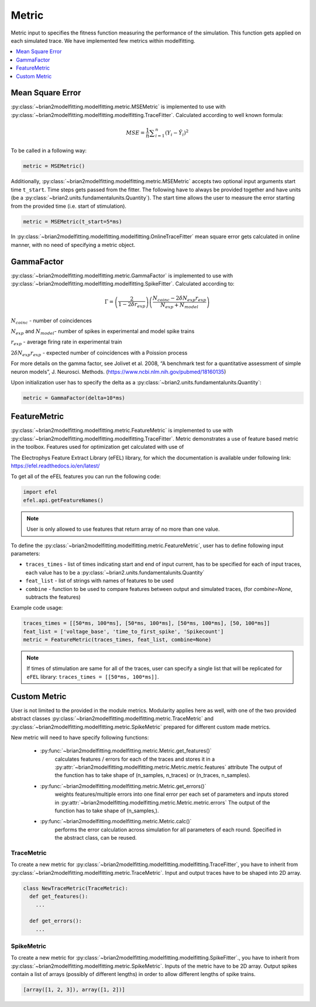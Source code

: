Metric
======

Metric input to specifies the fitness function measuring the performance of the simulation.
This function gets applied on each simulated trace. We have implemented few metrics within
modelfitting.

.. contents::
     :local:
     :depth: 1


Mean Square Error
-----------------

:py:class:`~brian2modelfitting.modelfitting.metric.MSEMetric` is implemented to use with :py:class:`~brian2modelfitting.modelfitting.modelfitting.TraceFitter`. Calculated according to well known formula:

.. math:: MSE ={\frac {1}{n}}\sum _{i=1}^{n}(Y_{i}-{\hat {Y_{i}}})^{2}


To be called in a following way:

.. code:: python

  metric = MSEMetric()

Additionally, :py:class:`~brian2modelfitting.modelfitting.metric.MSEMetric` accepts two optional input arguments
start time ``t_start``. Time steps gets passed from the fitter. The following have to always be provided together and have units
(be a :py:class:`~brian2.units.fundamentalunits.Quantity`). The start time allows the user to measure the error starting
from the provided time (i.e. start of stimulation).

.. code:: python

  metric = MSEMetric(t_start=5*ms)


In :py:class:`~brian2modelfitting.modelfitting.modelfitting.OnlineTraceFitter` mean square error gets calculated in online manner,
with no need of specifying a metric object.


GammaFactor
-----------

:py:class:`~brian2modelfitting.modelfitting.metric.GammaFactor` is implemented to use with :py:class:`~brian2modelfitting.modelfitting.modelfitting.SpikeFitter`. Calculated according to:


.. math:: \Gamma = \left (\frac{2}{1-2\delta r_{exp}}\right) \left(\frac{N_{coinc} - 2\delta N_{exp}r_{exp}}{N_{exp} + N_{model}}\right)

:math:`N_{coinc}` - number of coincidences

:math:`N_{exp}` and :math:`N_{model}`- number of spikes in experimental and model spike trains

:math:`r_{exp}` - average firing rate in experimental train

:math:`2 \delta N_{exp}r_{exp}` - expected number of coincidences with a Poission process

For more details on the gamma factor, see
Jolivet et al. 2008, “A benchmark test for a quantitative assessment of simple neuron models”, J. Neurosci. Methods.
(https://www.ncbi.nlm.nih.gov/pubmed/18160135)

Upon initialization user has to specify the delta as a :py:class:`~brian2.units.fundamentalunits.Quantity`:

.. code:: python

  metric = GammaFactor(delta=10*ms)


FeatureMetric
-------------
:py:class:`~brian2modelfitting.modelfitting.metric.FeatureMetric` is implemented to use with :py:class:`~brian2modelfitting.modelfitting.modelfitting.TraceFitter`.
Metric demonstrates a use of feature based metric in the toolbox. Features used for optimization get calculated with use of

The Electrophys Feature Extract Library (eFEL) library, for which the documentation is available under following link: https://efel.readthedocs.io/en/latest/

To get all of the eFEL features you can run the following code:

.. code:: python

  import efel
  efel.api.getFeatureNames()


.. note::

  User is only allowed to use features that return array of no more than one value.


To define the :py:class:`~brian2modelfitting.modelfitting.metric.FeatureMetric`, user has to define following input parameters:

- ``traces_times`` - list of times indicating start and end of input current, has to be specified for each of input traces, each value has to be a :py:class:`~brian2.units.fundamentalunits.Quantity`
- ``feat_list`` - list of strings with names of features to be used
- ``combine`` - function to be used to compare features between output and simulated traces, (for `combine=None`, subtracts the features)

Example code usage:

.. code:: python

  traces_times = [[50*ms, 100*ms], [50*ms, 100*ms], [50*ms, 100*ms], [50, 100*ms]]
  feat_list = ['voltage_base', 'time_to_first_spike', 'Spikecount']
  metric = FeatureMetric(traces_times, feat_list, combine=None)

.. note::

  If times of stimulation are same for all of the traces, user can specify a single list that will be replicated for
  ``eFEL`` library: ``traces_times = [[50*ms, 100*ms]]``.




Custom Metric
-------------

User is not limited to the provided in the module metrics. Modularity applies
here as well, with one of the two provided abstract classes :py:class:`~brian2modelfitting.modelfitting.metric.TraceMetric`
and :py:class:`~brian2modelfitting.modelfitting.metric.SpikeMetric` prepared for different custom made metrics.

New metric will need to have specify following functions:

 - :py:func:`~brian2modelfitting.modelfitting.metric.Metric.get_features()`
    calculates features / errors for each of the traces and stores it in a :py:attr:`~brian2modelfitting.modelfitting.metric.Metric.metric.features` attribute
    The output of the function has to take shape of (n_samples, n_traces) or (n_traces, n_samples).

 - :py:func:`~brian2modelfitting.modelfitting.metric.Metric.get_errors()`
    weights features/multiple errors into one final error per each set of parameters and inputs stored in :py:attr:`~brian2modelfitting.modelfitting.metric.Metric.metric.errors`
    The output of the function has to take shape of (n_samples,).

 - :py:func:`~brian2modelfitting.modelfitting.metric.Metric.calc()`
    performs the error calculation across simulation for all parameters of each round. Specified in the abstract class, can be reused.


TraceMetric
~~~~~~~~~~~
To create a new metric for :py:class:`~brian2modelfitting.modelfitting.modelfitting.TraceFitter`, you have to inherit from :py:class:`~brian2modelfitting.modelfitting.metric.TraceMetric`.
Input and output traces have to be shaped into 2D array.

.. code:: python

  class NewTraceMetric(TraceMetric):
    def get_features():
      ...

    def get_errors():
      ...

SpikeMetric
~~~~~~~~~~~
To create a new metric for :py:class:`~brian2modelfitting.modelfitting.modelfitting.SpikeFitter`., you have to inherit from :py:class:`~brian2modelfitting.modelfitting.metric.SpikeMetric`.
Inputs of the metric have to be 2D  array.
Output spikes contain a list of arrays (possibly of different lengths) in order
to allow different lengths of spike trains.

.. code:: python

  [array([1, 2, 3]), array([1, 2])]
